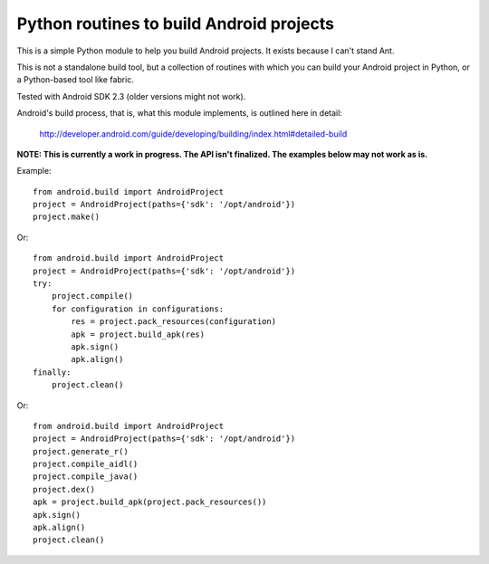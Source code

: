 Python routines to build Android projects
-----------------------------------------

This is a simple Python module to help you build Android projects. It
exists because I can't stand Ant.

This is not a standalone build tool, but a collection of routines with
which you can build your Android project in Python, or a Python-based
tool like fabric.

Tested with Android SDK 2.3 (older versions might not work).

Android's build process, that is, what this module implements, is outlined
here in detail:

    http://developer.android.com/guide/developing/building/index.html#detailed-build


**NOTE: This is currently a work in progress. The API isn't finalized.
The examples below may not work as is.**


Example::

    from android.build import AndroidProject
    project = AndroidProject(paths={'sdk': '/opt/android'})
    project.make()


Or::

    from android.build import AndroidProject
    project = AndroidProject(paths={'sdk': '/opt/android'})
    try:
        project.compile()
        for configuration in configurations:
            res = project.pack_resources(configuration)
            apk = project.build_apk(res)
            apk.sign()
            apk.align()
    finally:
        project.clean()


Or::

    from android.build import AndroidProject
    project = AndroidProject(paths={'sdk': '/opt/android'})
    project.generate_r()
    project.compile_aidl()
    project.compile_java()
    project.dex()
    apk = project.build_apk(project.pack_resources())
    apk.sign()
    apk.align()
    project.clean()